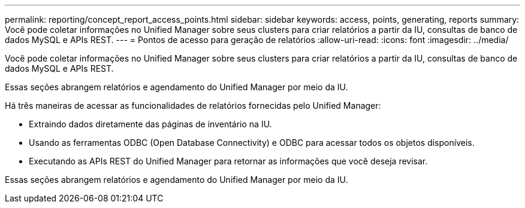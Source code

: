 ---
permalink: reporting/concept_report_access_points.html 
sidebar: sidebar 
keywords: access, points, generating, reports 
summary: Você pode coletar informações no Unified Manager sobre seus clusters para criar relatórios a partir da IU, consultas de banco de dados MySQL e APIs REST. 
---
= Pontos de acesso para geração de relatórios
:allow-uri-read: 
:icons: font
:imagesdir: ../media/


[role="lead"]
Você pode coletar informações no Unified Manager sobre seus clusters para criar relatórios a partir da IU, consultas de banco de dados MySQL e APIs REST.

Essas seções abrangem relatórios e agendamento do Unified Manager por meio da IU.

Há três maneiras de acessar as funcionalidades de relatórios fornecidas pelo Unified Manager:

* Extraindo dados diretamente das páginas de inventário na IU.
* Usando as ferramentas ODBC (Open Database Connectivity) e ODBC para acessar todos os objetos disponíveis.
* Executando as APIs REST do Unified Manager para retornar as informações que você deseja revisar.


Essas seções abrangem relatórios e agendamento do Unified Manager por meio da IU.
